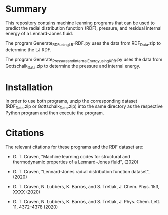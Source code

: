 * Summary

This repository contains machine learning programs that can be used to predict the radial distribution function (RDF), pressure, and residual internal energy of a Lennard-Jones fluid. 

The program Generate_RDF_using_LR-RDF.py uses the data from RDF_Data.zip to determine the LJ RDF. 

The program Generate_Pressure_and_InternalEnergy_using_KRR.py uses the data from Gottschalk_Data.zip to determine the pressure and internal energy.

* Installation

In order to use both programs, unzip the corresponding dataset (RDF_Data.zip or Gottschalk_Data.zip) into the same directory as the respective Python program and then execute the program.

* Citations

The relevant citations for these programs and the RDF dataset are:

 - G. T. Craven, "Machine learning codes for structural and thermodynamic properties of a Lennard-Jones fluid", (2020)
  
 - G. T. Craven, "Lennard-Jones radial distribution function dataset", (2020)
  
 - G. T. Craven, N. Lubbers, K. Barros, and S. Tretiak, J. Chem. Phys. 153, XXXX (2020)
  
 - G. T. Craven, N. Lubbers, K. Barros, and S. Tretiak, J. Phys. Chem. Lett. 11, 4372–4378 (2020)
